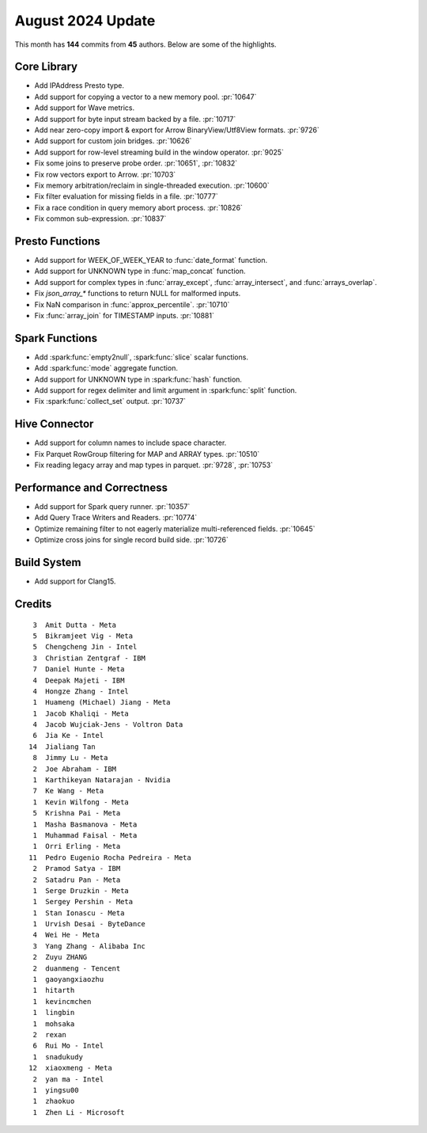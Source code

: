 ******************
August 2024 Update
******************

This month has **144** commits from **45** authors. Below are some of the highlights.

Core Library
============

* Add IPAddress Presto type.
* Add support for copying a vector to a new memory pool. :pr:`10647`
* Add support for Wave metrics.
* Add support for byte input stream backed by a file. :pr:`10717`
* Add near zero-copy import & export for Arrow BinaryView/Utf8View formats. :pr:`9726`
* Add support for custom join bridges. :pr:`10626`
* Add support for row-level streaming build in the window operator. :pr:`9025`
* Fix some joins to preserve probe order. :pr:`10651`, :pr:`10832`
* Fix row vectors export to Arrow. :pr:`10703`
* Fix memory arbitration/reclaim in single-threaded execution. :pr:`10600`
* Fix filter evaluation for missing fields in a file. :pr:`10777`
* Fix a race condition in query memory abort process. :pr:`10826`
* Fix common sub-expression. :pr:`10837`

Presto Functions
================

* Add support for WEEK_OF_WEEK_YEAR to :func:`date_format` function.
* Add support for UNKNOWN type in :func:`map_concat` function.
* Add support for complex types in :func:`array_except`, :func:`array_intersect`,
  and :func:`arrays_overlap`.
* Fix `json_array_*` functions to return NULL for malformed inputs.
* Fix NaN comparison in :func:`approx_percentile`. :pr:`10710`
* Fix :func:`array_join` for TIMESTAMP inputs. :pr:`10881`

Spark Functions
===============

* Add :spark:func:`empty2null`, :spark:func:`slice` scalar functions.
* Add :spark:func:`mode` aggregate function.
* Add support for UNKNOWN type in :spark:func:`hash` function.
* Add support for regex delimiter and limit argument in :spark:func:`split` function.
* Fix :spark:func:`collect_set` output. :pr:`10737`

Hive Connector
==============

* Add support for column names to include space character.
* Fix Parquet RowGroup filtering for MAP and ARRAY types. :pr:`10510`
* Fix reading legacy array and map types in parquet. :pr:`9728`, :pr:`10753`

Performance and Correctness
===========================

* Add support for Spark query runner. :pr:`10357`
* Add Query Trace Writers and Readers. :pr:`10774`
* Optimize remaining filter to not eagerly materialize multi-referenced fields. :pr:`10645`
* Optimize cross joins for single record build side. :pr:`10726`

Build System
============

* Add support for Clang15.

Credits
=======
::

     3	Amit Dutta - Meta
     5	Bikramjeet Vig - Meta
     5	Chengcheng Jin - Intel
     3	Christian Zentgraf - IBM
     7	Daniel Hunte - Meta
     4	Deepak Majeti - IBM
     4	Hongze Zhang - Intel
     1	Huameng (Michael) Jiang - Meta
     1	Jacob Khaliqi - Meta
     4	Jacob Wujciak-Jens - Voltron Data
     6	Jia Ke - Intel
    14	Jialiang Tan
     8	Jimmy Lu - Meta
     2	Joe Abraham - IBM
     1	Karthikeyan Natarajan - Nvidia
     7	Ke Wang - Meta
     1	Kevin Wilfong - Meta
     5	Krishna Pai - Meta
     1	Masha Basmanova - Meta
     1	Muhammad Faisal - Meta
     1	Orri Erling - Meta
    11	Pedro Eugenio Rocha Pedreira - Meta
     2	Pramod Satya - IBM
     2	Satadru Pan - Meta
     1	Serge Druzkin - Meta
     1	Sergey Pershin - Meta
     1	Stan Ionascu - Meta
     1	Urvish Desai - ByteDance
     4	Wei He - Meta
     3	Yang Zhang - Alibaba Inc
     2	Zuyu ZHANG
     2	duanmeng - Tencent
     1	gaoyangxiaozhu
     1	hitarth
     1	kevincmchen
     1	lingbin
     1	mohsaka
     2	rexan
     6	Rui Mo - Intel
     1	snadukudy
    12	xiaoxmeng - Meta
     2	yan ma - Intel
     1	yingsu00
     1	zhaokuo
     1	Zhen Li - Microsoft
